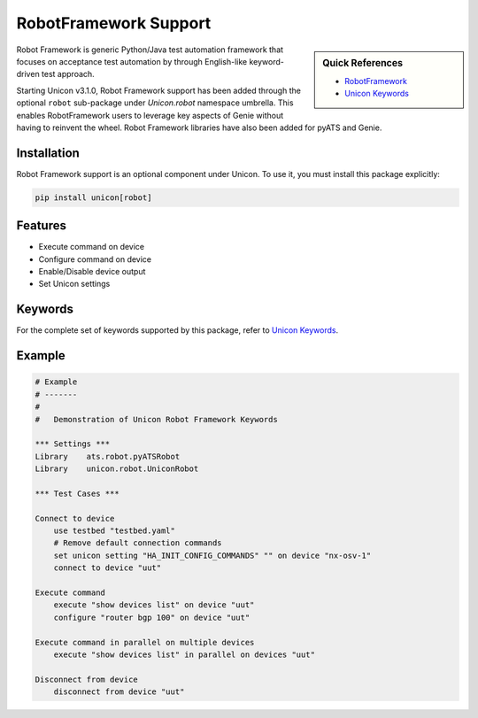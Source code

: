 RobotFramework Support
======================

.. sidebar:: Quick References

    - `RobotFramework`_
    - `Unicon Keywords`_

.. _RobotFramework: http://robotframework.org/
.. _Unicon Keywords: ../robot.html

Robot Framework is generic Python/Java test automation framework that focuses
on acceptance test automation by through English-like keyword-driven test
approach.

Starting Unicon v3.1.0, Robot Framework support has been added through the
optional ``robot`` sub-package under `Unicon.robot` namespace umbrella. This enables 
RobotFramework users to leverage key aspects of Genie without having to reinvent
the wheel. Robot Framework libraries have also been added for pyATS and Genie.

Installation
------------

Robot Framework support is an optional component under Unicon. To use it, you 
must install this package explicitly:

.. code-block:: bash

    pip install unicon[robot]


Features
--------

- Execute command on device
- Configure command on device
- Enable/Disable device output
- Set Unicon settings

Keywords
--------

For the complete set of keywords supported by this package, refer to
`Unicon Keywords`_.

Example
-------

.. code-block:: robotframework
    
    # Example
    # -------
    # 
    #   Demonstration of Unicon Robot Framework Keywords

    *** Settings ***
    Library    ats.robot.pyATSRobot
    Library    unicon.robot.UniconRobot
    
    *** Test Cases ***

    Connect to device
        use testbed "testbed.yaml"
        # Remove default connection commands
        set unicon setting "HA_INIT_CONFIG_COMMANDS" "" on device "nx-osv-1"
        connect to device "uut"
    
    Execute command
        execute "show devices list" on device "uut"
        configure "router bgp 100" on device "uut"
    
    Execute command in parallel on multiple devices
        execute "show devices list" in parallel on devices "uut"
    
    Disconnect from device
        disconnect from device "uut"
